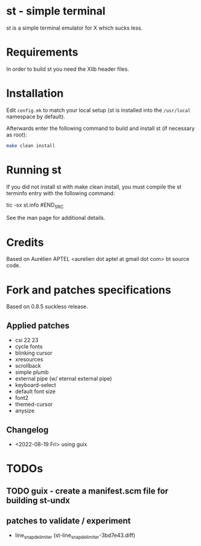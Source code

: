 * st - simple terminal

st is a simple terminal emulator for X which sucks less.


* Requirements

In order to build st you need the Xlib header files.


* Installation

Edit =config.mk= to match your local setup (st is installed into the =/usr/local= namespace by default).

Afterwards enter the following command to build and install st (if necessary as root):
#+BEGIN_SRC bash
    make clean install
#+END_SRC

* Running st

If you did not install st with make clean install, you must compile the st terminfo entry with the following command:

#+BEGIN_SRC bash
tic -sx st.info
#END_SRC

See the man page for additional details.

* Credits

Based on Aurélien APTEL <aurelien dot aptel at gmail dot com> bt source code.

* Fork and patches specifications

Based on 0.8.5 suckless release.

** Applied patches
- csi 22 23
- cycle fonts
- blinking cursor
- xresources
- scrollback
- simple plumb
- external pipe (w/ eternal external pipe)
- keyboard-select
- default font size
- font2
- themed-cursor
- anysize

** Changelog
- <2022-08-19 Fri> using guix
* TODOs
** TODO guix - create a manifest.scm file for building st-undx
** patches to validate / experiment
- line_snap_delimiter (st-line_snap_delimiter-3bd7e43.diff)
